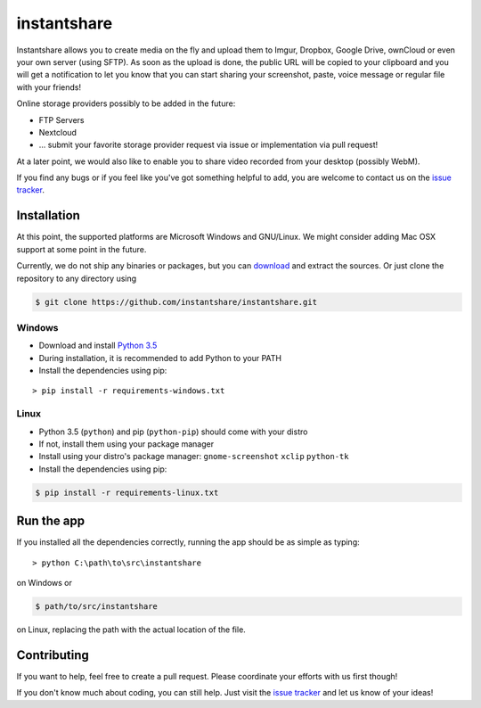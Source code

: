 ============
instantshare
============
Instantshare allows you to create media on the fly and upload them to Imgur, Dropbox, Google Drive, ownCloud or even your own server (using SFTP).
As soon as the upload is done, the public URL will be copied to your clipboard and you will get a notification to let you know that you can start sharing your screenshot, paste, voice message or regular file with your friends!

Online storage providers possibly to be added in the future:

- FTP Servers
- Nextcloud
- ... submit your favorite storage provider request via issue or implementation via pull request!

At a later point, we would also like to enable you to share video recorded from your desktop (possibly WebM).

If you find any bugs or if you feel like you've got something helpful to add, you are welcome to contact us on the `issue tracker`_.

Installation
============
At this point, the supported platforms are Microsoft Windows and GNU/Linux.
We might consider adding Mac OSX support at some point in the future.

Currently, we do not ship any binaries or packages, but you can download_ and extract the sources.
Or just clone the repository to any directory using

.. code-block:: bash
  
    $ git clone https://github.com/instantshare/instantshare.git

Windows
-------
- Download and install `Python 3.5`_
- During installation, it is recommended to add Python to your PATH
- Install the dependencies using pip:

::

    > pip install -r requirements-windows.txt

Linux
-----
- Python 3.5 (``python``) and pip (``python-pip``) should come with your distro
- If not, install them using your package manager
- Install using your distro's package manager: ``gnome-screenshot`` ``xclip`` ``python-tk``
- Install the dependencies using pip:

.. code-block:: bash

    $ pip install -r requirements-linux.txt

Run the app
===========
If you installed all the dependencies correctly, running the app should be as simple as typing:

::

    > python C:\path\to\src\instantshare

on Windows or

.. code-block:: bash

    $ path/to/src/instantshare

on Linux, replacing the path with the actual location of the file.

Contributing
============
If you want to help, feel free to create a pull request.
Please coordinate your efforts with us first though!

If you don't know much about coding, you can still help. Just visit the `issue tracker`_ and let us know of your ideas!



.. _download: https://github.com/instantshare/instantshare/archive/master.zip
.. _`Python 3.5`: https://www.python.org/downloads/
.. _`issue tracker`: https://github.com/instantshare/instantshare/issues
